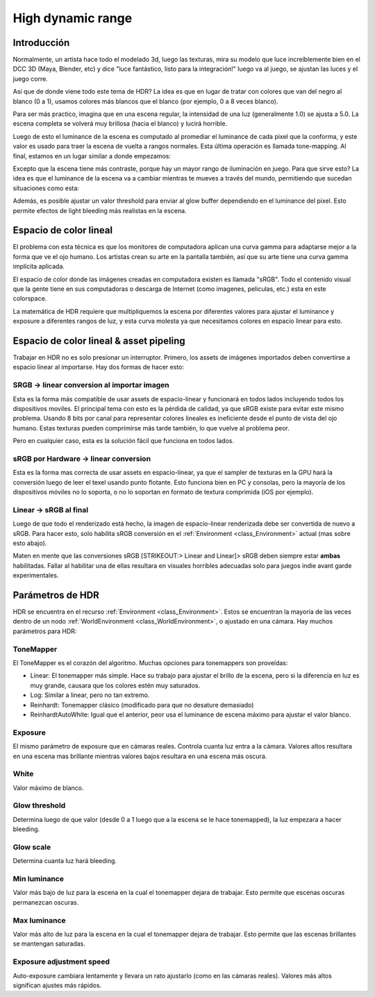 .. _doc_high_dynamic_range:

High dynamic range
==================

Introducción
------------

Normalmente, un artista hace todo el modelado 3d, luego las texturas,
mira su modelo que luce increíblemente bien en el DCC 3D (Maya, Blender,
etc) y dice "luce fantástico, listo para la integración!" luego va al
juego, se ajustan las luces y el juego corre.

Así que de donde viene todo este tema de HDR? La idea es que en lugar
de tratar con colores que van del negro al blanco (0 a 1), usamos
colores más blancos que el blanco (por ejemplo, 0 a 8 veces blanco).

Para ser más practico, imagina que en una escena regular, la intensidad
de una luz (generalmente 1.0) se ajusta a 5.0. La escena completa se
volverá muy brillosa (hacia el blanco) y lucirá horrible.

Luego de esto el luminance de la escena es computado al promediar el
luminance de cada pixel que la conforma, y este valor es usado para traer
la escena de vuelta a rangos normales. Esta última operación es llamada
tone-mapping. Al final, estamos en un lugar similar a donde empezamos:

.. image:: /img/hdr_tonemap.png

Excepto que la escena tiene más contraste, porque hay un mayor rango de
iluminación en juego. Para que sirve esto? La idea es que el luminance
de la escena va a cambiar mientras te mueves a través del mundo,
permitiendo que sucedan situaciones como esta:

.. image:: /img/hdr_cave.png

Además, es posible ajustar un valor threshold para enviar al glow buffer
dependiendo en el luminance del pixel. Esto permite efectos de light
bleeding más realistas en la escena.

Espacio de color lineal
-----------------------

El problema con esta técnica es que los monitores de computadora aplican
una curva gamma para adaptarse mejor a la forma que ve el ojo humano.
Los artistas crean su arte en la pantalla también, así que su arte tiene
una curva gamma implícita aplicada.

El espacio de color donde las imágenes creadas en computadora existen es
llamada "sRGB". Todo el contenido visual que la gente tiene en sus
computadoras o descarga de Internet (como imagenes, peliculas, etc.)
esta en este colorspace.

.. image:: /img/hdr_gamma.png

La matemática de HDR requiere que multipliquemos la escena por diferentes
valores para ajustar el luminance y exposure a diferentes rangos de luz,
y esta curva molesta ya que necesitamos colores en espacio linear para
esto.

Espacio de color lineal & asset pipeling
----------------------------------------

Trabajar en HDR no es solo presionar un interruptor. Primero, los assets
de imágenes importados deben convertirse a espacio linear al importarse.
Hay dos formas de hacer esto:

SRGB -> linear conversion al importar imagen
~~~~~~~~~~~~~~~~~~~~~~~~~~~~~~~~~~~~~~~~~~~~

Esta es la forma más compatible de usar assets de espacio-linear y
funcionará en todos lados incluyendo todos los dispositivos moviles.
El principal tema con esto es la pérdida de calidad, ya que sRGB existe
para evitar este mismo problema. Usando 8 bits por canal para representar
colores lineales es ineficiente desde el punto de vista del ojo humano.
Estas texturas pueden comprimirse más tarde también, lo que vuelve al
problema peor.

Pero en cualquier caso, esta es la solución fácil que funciona en todos
lados.

sRGB por Hardware -> linear conversion
~~~~~~~~~~~~~~~~~~~~~~~~~~~~~~~~~~~

Esta es la forma mas correcta de usar assets en espacio-linear, ya que
el sampler de texturas en la GPU hará la conversión luego de leer el
texel usando punto flotante. Esto funciona bien en PC y consolas, pero
la mayoría de los dispositivos móviles no lo soporta, o no lo soportan
en formato de textura comprimida (iOS por ejemplo).

Linear -> sRGB al final
~~~~~~~~~~~~~~~~~~~~~~~

Luego de que todo el renderizado está hecho, la imagen de espacio-linear
renderizada debe ser convertida de nuevo a sRGB. Para hacer esto, solo
habilita sRGB conversión en el :ref:`Environment <class_Environment>` actual
(mas sobre esto abajo).

Maten en mente que las conversiones sRGB [STRIKEOUT:> Linear and Linear]> sRGB
deben siempre estar **ambas** habilitadas. Fallar al habilitar una de
ellas resultara en visuales horribles adecuadas solo para juegos indie
avant garde experimentales.

Parámetros de HDR
-----------------

HDR se encuentra en el recurso :ref:`Environment <class_Environment>`.
Estos se encuentran la mayoría de las veces dentro de un nodo
:ref:`WorldEnvironment <class_WorldEnvironment>`, o ajustado en una
cámara. Hay muchos parámetros para HDR:

.. image:: /img/hdr_parameters.png

ToneMapper
~~~~~~~~~~

El ToneMapper es el corazón del algoritmo. Muchas opciones para
tonemappers son proveídas:

-  Linear: El tonemapper más simple. Hace su trabajo para ajustar el
   brillo de la escena, pero si la diferencia en luz es muy grande,
   causara que los colores estén muy saturados.
-  Log: Similar a linear, pero no tan extremo.
-  Reinhardt: Tonemapper clásico (modificado para que no desature
   demasiado)
-  ReinhardtAutoWhite: Igual que el anterior, peor usa el luminance
   de escena máximo para ajustar el valor blanco.

Exposure
~~~~~~~~

El mismo parámetro de exposure que en cámaras reales. Controla cuanta
luz entra a la cámara. Valores altos resultara en una escena mas
brillante mientras valores bajos resultara en una escena más oscura.

White
~~~~~

Valor máximo de blanco.

Glow threshold
~~~~~~~~~~~~~~

Determina luego de que valor (desde 0 a 1 luego que a la escena se le
hace tonemapped), la luz empezara a hacer bleeding.

Glow scale
~~~~~~~~~~

Determina cuanta luz hará bleeding.

Min luminance
~~~~~~~~~~~~~

Valor más bajo de luz para la escena en la cual el tonemapper dejara
de trabajar. Esto permite que escenas oscuras permanezcan oscuras.

Max luminance
~~~~~~~~~~~~~

Valor más alto de luz para la escena en la cual el tonemapper dejara
de trabajar. Esto permite que las escenas brillantes se mantengan
saturadas.

Exposure adjustment speed
~~~~~~~~~~~~~~~~~~~~~~~~~

Auto-exposure cambiara lentamente y llevara un rato ajustarlo (como en
las cámaras reales). Valores más altos significan ajustes más rápidos.
